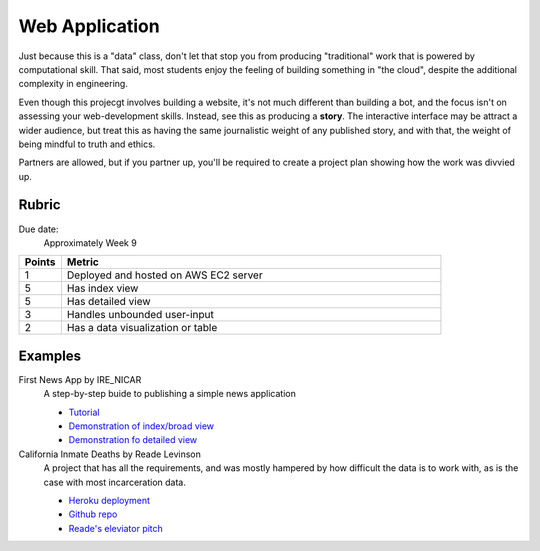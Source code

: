 ***************
Web Application
***************

Just because this is a "data" class, don't let that stop you from producing "traditional" work that is powered by computational skill. That said, most students enjoy the feeling of building something in "the cloud", despite the additional complexity in engineering.

Even though this projecgt involves building a website, it's not much different than building a bot, and the focus isn't on assessing your web-development skills. Instead, see this as producing a **story**. The interactive interface may be attract a wider audience, but treat this as having the same journalistic weight of any published story, and with that, the weight of being mindful to truth and ethics.


Partners are allowed, but if you partner up, you'll be required to create a project plan showing how the work was divvied up.


Rubric
======

Due date:
    Approximately Week 9

.. csv-table::
    :header: "Points", "Metric"
    :widths: 10, 90

    1,Deployed and hosted on AWS EC2 server
    5,Has index view
    5,Has detailed view
    3,Handles unbounded user-input
    2,Has a data visualization or table

Examples
========

First News App by IRE_NICAR
    A step-by-step buide to publishing a simple news application

    - `Tutorial <http://first-news-app.readthedocs.io/en/latest/>`_
    - `Demonstration of index/broad view <http://ireapps.github.io/first-news-app/build/index.html>`_
    - `Demonstration fo detailed view <http://ireapps.github.io/first-news-app/build/6/>`_

California Inmate Deaths by Reade Levinson
    A project that has all the requirements, and was mostly hampered by how difficult the data is to work with, as is the case with most incarceration data.

    - `Heroku deployment <https://rocky-headland-64655.herokuapp.com>`_
    - `Github repo <https://github.com/readelev/final-app>`_
    - `Reade's eleviator pitch <https://github.com/readelev/final-app/blob/master/READEME.md>`_
